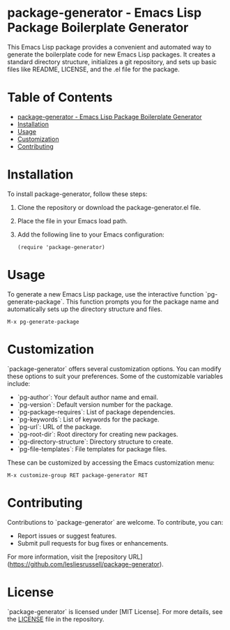 * package-generator - Emacs Lisp Package Boilerplate Generator
:PROPERTIES:
:CUSTOM_ID: top
:END:

This Emacs Lisp package provides a convenient and automated way to generate the boilerplate code for new Emacs Lisp packages. It creates a standard directory structure, initializes a git repository, and sets up basic files like README, LICENSE, and the .el file for the package.

* Table of Contents
:PROPERTIES:
:CUSTOM_ID: toc
:END:

- [[#top][package-generator - Emacs Lisp Package Boilerplate Generator]]
- [[#installation][Installation]]
- [[#usage][Usage]]
- [[#customization][Customization]]
- [[#contributing][Contributing]]

* Installation
:PROPERTIES:
:CUSTOM_ID: installation
:END:

To install package-generator, follow these steps:

1. Clone the repository or download the package-generator.el file.
2. Place the file in your Emacs load path.
3. Add the following line to your Emacs configuration:

   #+BEGIN_SRC elisp
   (require 'package-generator)
   #+END_SRC

* Usage
:PROPERTIES:
:CUSTOM_ID: usage
:END:

To generate a new Emacs Lisp package, use the interactive function `pg-generate-package`. This function prompts you for the package name and automatically sets up the directory structure and files.

#+BEGIN_SRC elisp
M-x pg-generate-package
#+END_SRC

* Customization
:PROPERTIES:
:CUSTOM_ID: customization
:END:

`package-generator` offers several customization options. You can modify these options to suit your preferences. Some of the customizable variables include:

- `pg-author`: Your default author name and email.
- `pg-version`: Default version number for the package.
- `pg-package-requires`: List of package dependencies.
- `pg-keywords`: List of keywords for the package.
- `pg-url`: URL of the package.
- `pg-root-dir`: Root directory for creating new packages.
- `pg-directory-structure`: Directory structure to create.
- `pg-file-templates`: File templates for package files.

These can be customized by accessing the Emacs customization menu:

#+BEGIN_SRC elisp
M-x customize-group RET package-generator RET
#+END_SRC

* Contributing
:PROPERTIES:
:CUSTOM_ID: contributing
:END:

Contributions to `package-generator` are welcome. To contribute, you can:

- Report issues or suggest features.
- Submit pull requests for bug fixes or enhancements.

For more information, visit the [repository URL](https://github.com/lesliesrussell/package-generator).

* License

`package-generator` is licensed under [MIT License]. For more details, see the [[file:LICENSE.txt::MIT License][LICENSE]] file in the repository.
